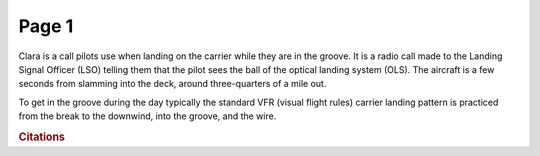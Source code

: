 
.. |the_pattern| image:: images/carrier_landing_pattern.jpg
   :height: 635px
   :width: 500px
   
.. |the_ball| image:: images/the_ball.jpg
   :height: 491px
   :width: 736px
   
Page 1
==============

Clara is a call pilots use when landing on the carrier while they are in the groove. It is a radio call made to the Landing Signal Officer (LSO) telling them that the pilot sees the ball of the optical landing system (OLS). The aircraft is a few seconds from slamming into the deck, around three-quarters of a mile out.

|the_ball|

To get in the groove during the day typically the standard VFR (visual flight rules) carrier landing pattern is practiced from the break to the downwind, into the groove, and the wire.

|the_pattern|
    

.. rubric:: Citations
